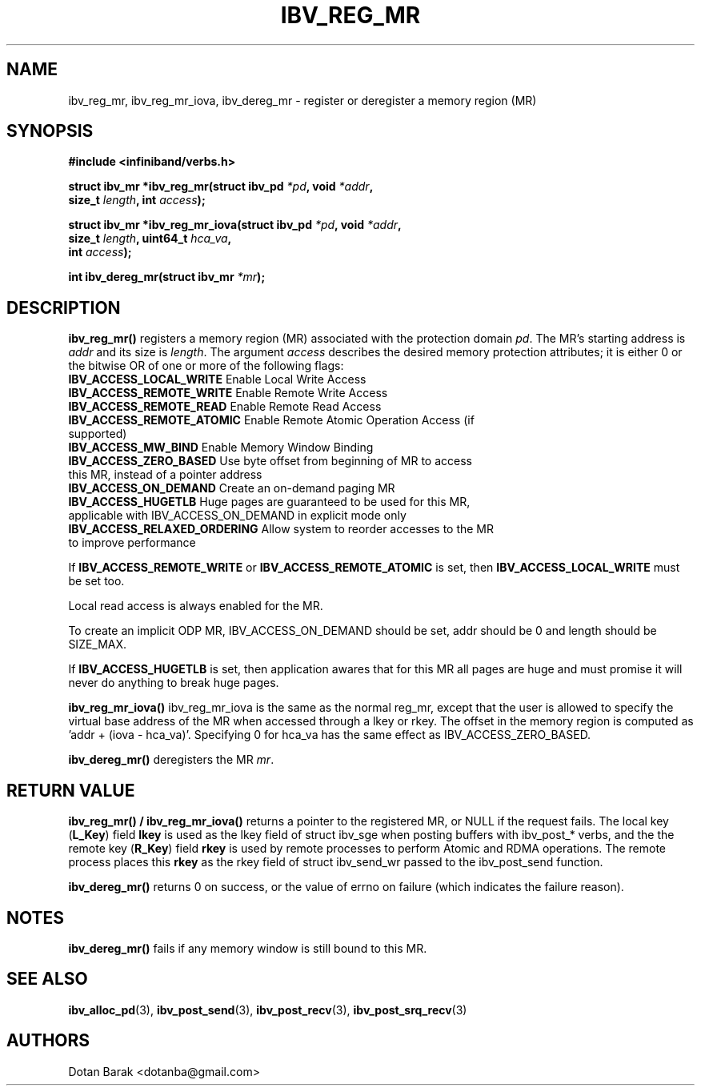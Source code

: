 .\" -*- nroff -*-
.\" Licensed under the OpenIB.org BSD license (FreeBSD Variant) - See COPYING.md
.\"
.TH IBV_REG_MR 3 2006-10-31 libibverbs "Libibverbs Programmer's Manual"
.SH "NAME"
ibv_reg_mr, ibv_reg_mr_iova, ibv_dereg_mr \- register or deregister a memory region (MR)
.SH "SYNOPSIS"
.nf
.B #include <infiniband/verbs.h>
.sp
.BI "struct ibv_mr *ibv_reg_mr(struct ibv_pd " "*pd" ", void " "*addr" ,
.BI "                          size_t " "length" ", int " "access" );
.sp
.BI "struct ibv_mr *ibv_reg_mr_iova(struct ibv_pd " "*pd" ", void " "*addr" ,
.BI "                               size_t " "length" ", uint64_t " "hca_va" ,
.BI "                               int " "access" );
.sp
.BI "int ibv_dereg_mr(struct ibv_mr " "*mr" );
.fi
.SH "DESCRIPTION"
.B ibv_reg_mr()
registers a memory region (MR) associated with the protection domain
.I pd\fR.
The MR's starting address is
.I addr
and its size is
.I length\fR.
The argument
.I access
describes the desired memory protection attributes; it is either 0 or the bitwise OR of one or more of the following flags:
.PP
.TP
.B IBV_ACCESS_LOCAL_WRITE \fR  Enable Local Write Access
.TP
.B IBV_ACCESS_REMOTE_WRITE \fR Enable Remote Write Access
.TP
.B IBV_ACCESS_REMOTE_READ\fR   Enable Remote Read Access
.TP
.B IBV_ACCESS_REMOTE_ATOMIC\fR Enable Remote Atomic Operation Access (if supported)
.TP
.B IBV_ACCESS_MW_BIND\fR       Enable Memory Window Binding
.TP
.B IBV_ACCESS_ZERO_BASED\fR    Use byte offset from beginning of MR to access this MR, instead of a pointer address
.TP
.B IBV_ACCESS_ON_DEMAND\fR    Create an on-demand paging MR
.TP
.B IBV_ACCESS_HUGETLB\fR      Huge pages are guaranteed to be used for this MR, applicable with IBV_ACCESS_ON_DEMAND in explicit mode only
.TP
.B IBV_ACCESS_RELAXED_ORDERING\fR Allow system to reorder accesses to the MR to improve performance
.PP
If
.B IBV_ACCESS_REMOTE_WRITE
or
.B IBV_ACCESS_REMOTE_ATOMIC
is set, then
.B IBV_ACCESS_LOCAL_WRITE
must be set too.
.PP
Local read access is always enabled for the MR.
.PP
To create an implicit ODP MR, IBV_ACCESS_ON_DEMAND should be set, addr should be 0 and length should be SIZE_MAX.
.PP
If
.B IBV_ACCESS_HUGETLB
is set, then application awares that for this MR all pages are huge and must promise it will never do anything to break huge pages.
.PP
.B ibv_reg_mr_iova()
ibv_reg_mr_iova is the same as the normal reg_mr, except that the user is
allowed to specify the virtual base address of the MR when accessed through
a lkey or rkey. The offset in the memory region is computed as 'addr +
(iova - hca_va)'. Specifying 0 for hca_va has the same effect as
IBV_ACCESS_ZERO_BASED.
.PP
.B ibv_dereg_mr()
deregisters the MR
.I mr\fR.
.SH "RETURN VALUE"
.B ibv_reg_mr() / ibv_reg_mr_iova()
returns a pointer to the registered MR, or NULL if the request fails.
The local key (\fBL_Key\fR) field
.B lkey
is used as the lkey field of struct ibv_sge when posting buffers with
ibv_post_* verbs, and the the remote key (\fBR_Key\fR)
field
.B rkey
is used by remote processes to perform Atomic and RDMA operations.  The remote process places this
.B rkey
as the rkey field of struct ibv_send_wr passed to the ibv_post_send function.
.PP
.B ibv_dereg_mr()
returns 0 on success, or the value of errno on failure (which indicates the failure reason).
.SH "NOTES"
.B ibv_dereg_mr()
fails if any memory window is still bound to this MR.
.SH "SEE ALSO"
.BR ibv_alloc_pd (3),
.BR ibv_post_send (3),
.BR ibv_post_recv (3),
.BR ibv_post_srq_recv (3)
.SH "AUTHORS"
.TP
Dotan Barak <dotanba@gmail.com>
